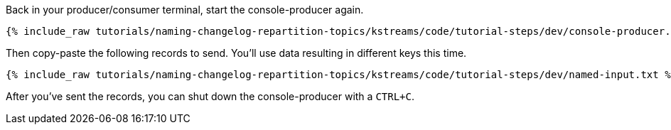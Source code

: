 ////
   Example content file for how to include a console producer(s) in the tutorial.
   Usually you'll include a line referencing the script to run the console producer and also include some content
   describing how to input data as shown below.

   Again modify this file as you need for your tutorial, as this is just sample content.  You also may have more than one
   console producer to run depending on how you structure your tutorial

////
Back in your producer/consumer terminal, start the console-producer again.

+++++
<pre class="snippet"><code class="shell">{% include_raw tutorials/naming-changelog-repartition-topics/kstreams/code/tutorial-steps/dev/console-producer.sh %}</code></pre>
+++++

Then copy-paste the following records to send.  You'll use data resulting in different keys this time.

+++++
<pre class="snippet"><code class="json">{% include_raw tutorials/naming-changelog-repartition-topics/kstreams/code/tutorial-steps/dev/named-input.txt %}</code></pre>
+++++

After you've sent the records, you can shut down the console-producer with a `CTRL+C`.
